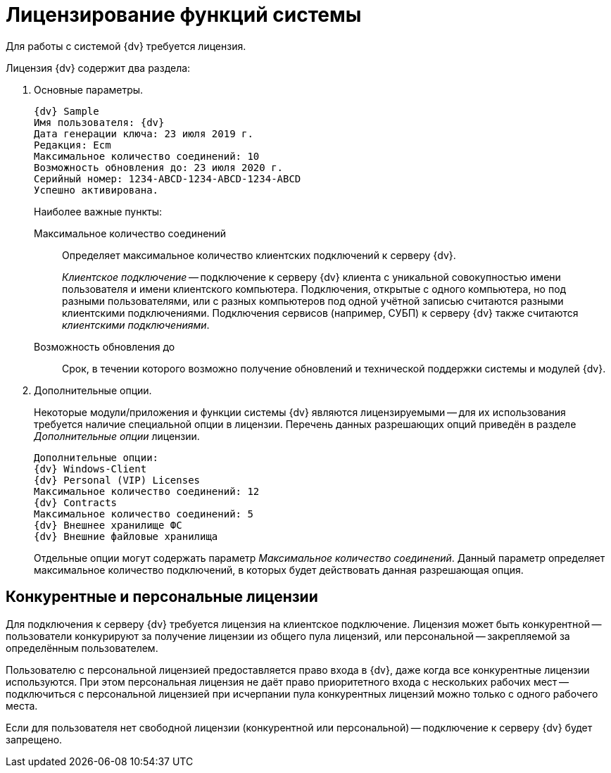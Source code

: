 = Лицензирование функций системы

Для работы с системой {dv} требуется лицензия.

.Лицензия {dv} содержит два раздела:
. Основные параметры.
+
[subs=attributes]
----
{dv} Sample
Имя пользователя: {dv}
Дата генерации ключа: 23 июля 2019 г.
Редакция: Ecm
Максимальное количество соединений: 10
Возможность обновления до: 23 июля 2020 г.
Серийный номер: 1234-ABCD-1234-ABCD-1234-ABCD
Успешно активирована.
----
+
.Наиболее важные пункты:
****
Максимальное количество соединений::
Определяет максимальное количество клиентских подключений к серверу {dv}.
+
_Клиентское подключение_ -- подключение к серверу {dv} клиента с уникальной совокупностью имени пользователя и имени клиентского компьютера. Подключения, открытые с одного компьютера, но под разными пользователями, или с разных компьютеров под одной учётной записью считаются разными клиентскими подключениями. Подключения сервисов (например, СУБП) к серверу {dv} также считаются _клиентскими подключениями_.

Возможность обновления до::
Срок, в течении которого возможно получение обновлений и технической поддержки системы и модулей {dv}.
****
+
. Дополнительные опции.
+
Некоторые модули/приложения и функции системы {dv} являются лицензируемыми -- для их использования требуется наличие специальной опции в лицензии. Перечень данных разрешающих опций приведён в разделе _Дополнительные опции_ лицензии.
+
[subs=attributes]
----
Дополнительные опции:
{dv} Windows-Client
{dv} Personal (VIP) Licenses
Максимальное количество соединений: 12
{dv} Contracts
Максимальное количество соединений: 5
{dv} Внешнее хранилище ФС
{dv} Внешние файловые хранилища
----
+
Отдельные опции могут содержать параметр _Максимальное количество соединений_. Данный параметр определяет максимальное количество подключений, в которых будет действовать данная разрешающая опция.

== Конкурентные и персональные лицензии

Для подключения к серверу {dv} требуется лицензия на клиентское подключение. Лицензия может быть конкурентной -- пользователи конкурируют за получение лицензии из общего пула лицензий, или персональной -- закрепляемой за определённым пользователем.

Пользователю с персональной лицензией предоставляется право входа в {dv}, даже когда все конкурентные лицензии используются. При этом персональная лицензия не даёт право приоритетного входа с нескольких рабочих мест -- подключиться с персональной лицензией при исчерпании пула конкурентных лицензий можно только с одного рабочего места.

Если для пользователя нет свободной лицензии (конкурентной или персональной) -- подключение к серверу {dv} будет запрещено.
